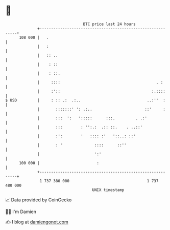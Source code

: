 * 👋

#+begin_example
                                     BTC price last 24 hours                    
                 +------------------------------------------------------------+ 
         108 000 |   .                                                        | 
                 |   :                                                        | 
                 |   :: ..                                                    | 
                 |    : ::                                                    | 
                 |    : ::.                                                   | 
                 |     ::::                                          . :      | 
                 |     :'::                                        :.::::     | 
   $ USD         |     : :: .:  .:..                             ..:''  :     | 
                 |       :::::::' ': .:..                       ::'     :     | 
                 |       :::  ':   ':::::      :::.         . .:'             | 
                 |       :::        : '':.:  .:: ::.    . ..::'               | 
                 |       :':        '   :::: :'   '::..: ::'                  | 
                 |       : '              ::::      ::''                      | 
                 |                        ':'                                 | 
         100 000 |                         :                                  | 
                 +------------------------------------------------------------+ 
                  1 737 380 000                                  1 737 480 000  
                                         UNIX timestamp                         
#+end_example
📈 Data provided by CoinGecko

🧑‍💻 I'm Damien

✍️ I blog at [[https://www.damiengonot.com][damiengonot.com]]

